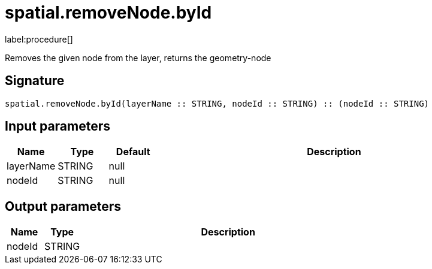 // This file is generated by DocGeneratorTest, do not edit it manually
= spatial.removeNode.byId

:description: This section contains reference documentation for the spatial.removeNode.byId procedure.

label:procedure[]

[.emphasis]
Removes the given node from the layer, returns the geometry-node

== Signature

[source]
----
spatial.removeNode.byId(layerName :: STRING, nodeId :: STRING) :: (nodeId :: STRING)
----

== Input parameters

[.procedures,opts=header,cols='1,1,1,7']
|===
|Name|Type|Default|Description
|layerName|STRING|null|
|nodeId|STRING|null|
|===

== Output parameters

[.procedures,opts=header,cols='1,1,8']
|===
|Name|Type|Description
|nodeId|STRING|
|===

